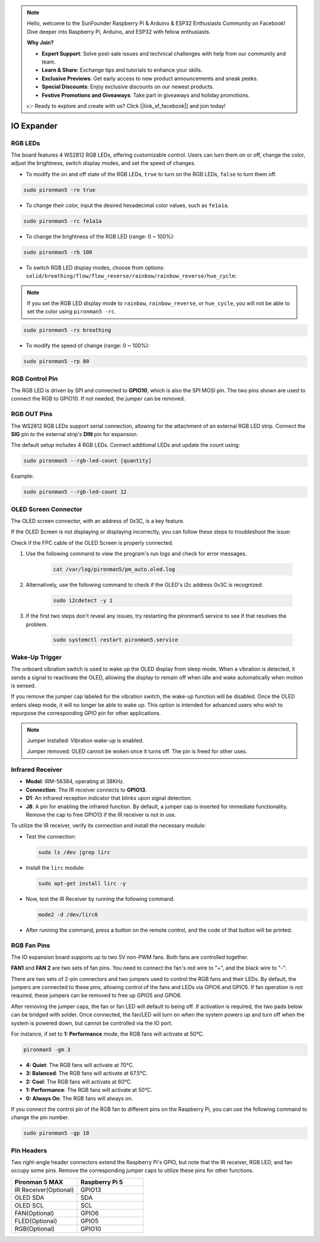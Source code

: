 .. note::

    Hello, welcome to the SunFounder Raspberry Pi & Arduino & ESP32 Enthusiasts Community on Facebook! Dive deeper into Raspberry Pi, Arduino, and ESP32 with fellow enthusiasts.

    **Why Join?**

    - **Expert Support**: Solve post-sale issues and technical challenges with help from our community and team.
    - **Learn & Share**: Exchange tips and tutorials to enhance your skills.
    - **Exclusive Previews**: Get early access to new product announcements and sneak peeks.
    - **Special Discounts**: Enjoy exclusive discounts on our newest products.
    - **Festive Promotions and Giveaways**: Take part in giveaways and holiday promotions.

    👉 Ready to explore and create with us? Click [|link_sf_facebook|] and join today!

IO Expander
================

RGB LEDs
------------

.. image:: img/io_board_rgb.png

The board features 4 WS2812 RGB LEDs, offering customizable control. Users can turn them on or off, change the color, adjust the brightness, switch display modes, and set the speed of changes.

* To modify the on and off state of the RGB LEDs, ``true`` to turn on the RGB LEDs, ``false`` to turn them off.

.. code-block:: shell

  sudo pironman5 -re true

* To change their color, input the desired hexadecimal color values, such as ``fe1a1a``.

.. code-block:: shell

  sudo pironman5 -rc fe1a1a

* To change the brightness of the RGB LED (range: 0 ~ 100%):

.. code-block:: shell

  sudo pironman5 -rb 100

* To switch RGB LED display modes, choose from options: ``solid/breathing/flow/flow_reverse/rainbow/rainbow_reverse/hue_cycle``:

.. note::

  If you set the RGB LED display mode to ``rainbow``, ``rainbow_reverse``, or ``hue_cycle``, you will not be able to set the color using ``pironman5 -rc``.

.. code-block:: shell

  sudo pironman5 -rs breathing

* To modify the speed of change (range: 0 ~ 100%):

.. code-block:: shell

  sudo pironman5 -rp 80





RGB Control Pin
-------------------------

The RGB LED is driven by SPI and connected to **GPIO10**, which is also the SPI MOSI pin. The two pins shown are used to connect the RGB to GPIO10. If not needed, the jumper can be removed.

  .. image:: img/io_board_rgb_pin.png

RGB OUT Pins
-------------------------

.. image:: img/io_board_rgb_out.png

The WS2812 RGB LEDs support serial connection, allowing for the attachment of an external RGB LED strip. Connect the **SIG** pin to the external strip's **DIN** pin for expansion.

The default setup includes 4 RGB LEDs. Connect additional LEDs and update the count using:

.. code-block:: shell

  sudo pironman5 --rgb-led-count [quantity]

Example:

.. code-block:: shell

  sudo pironman5 --rgb-led-count 12



OLED Screen Connector
----------------------------

The OLED screen connector, with an address of 0x3C, is a key feature.

.. image:: img/io_board_oled.png

If the OLED Screen is not displaying or displaying incorrectly, you can follow these steps to troubleshoot the issue:

Check if the FPC cable of the OLED Screen is properly connected.

#. Use the following command to view the program's run logs and check for error messages.

    .. code-block:: shell

        cat /var/log/pironman5/pm_auto.oled.log

#. Alternatively, use the following command to check if the OLED's i2c address 0x3C is recognized:
    
    .. code-block:: shell
        
        sudo i2cdetect -y 1

#. If the first two steps don't reveal any issues, try restarting the pironman5 service to see if that resolves the problem.


    .. code-block:: shell

        sudo systemctl restart pironman5.service


Wake-Up Trigger
-------------------------

.. image:: img/io_board_vib.png

The onboard vibration switch is used to wake up the OLED display from sleep mode. When a vibration is detected, it sends a signal to reactivate the OLED, allowing the display to remain off when idle and wake automatically when motion is sensed.

If you remove the jumper cap labeled for the vibration switch, the wake-up function will be disabled. Once the OLED enters sleep mode, it will no longer be able to wake up. This option is intended for advanced users who wish to repurpose the corresponding GPIO pin for other applications.

.. note::

  Jumper installed: Vibration wake-up is enabled.

  Jumper removed: OLED cannot be woken once it turns off. The pin is freed for other uses.



Infrared Receiver
---------------------------

.. image:: img/io_board_receiver.png

* **Model**: IRM-56384, operating at 38KHz.
* **Connection**: The IR receiver connects to **GPIO13**.
* **D1**: An infrared reception indicator that blinks upon signal detection.
* **J8**: A pin for enabling the infrared function. By default, a jumper cap is inserted for immediate functionality. Remove the cap to free GPIO13 if the IR receiver is not in use.

To utilize the IR receiver, verify its connection and install the necessary module:

* Test the connection:

  .. code-block:: shell

    sudo ls /dev |grep lirc

* Install the ``lirc`` module:

  .. code-block:: shell

    sudo apt-get install lirc -y

* Now, test the IR Receiver by running the following command. 

  .. code-block:: shell

    mode2 -d /dev/lirc0

* After running the command, press a button on the remote control, and the code of that button will be printed.


RGB Fan Pins
---------------

The IO expansion board supports up to two 5V non-PWM fans. Both fans are controlled together. 

**FAN1** and **FAN 2** are two sets of fan pins. You need to connect the fan's red wire to "+", and the black wire to "-".

.. image:: img/io_board_fan.png

There are two sets of 2-pin connectors and two jumpers used to control the RGB fans and their LEDs. 
By default, the jumpers are connected to these pins, allowing control of the fans and LEDs via GPIO6 and GPIO5. 
If fan operation is not required, these jumpers can be removed to free up GPIO5 and GPIO6.

.. image:: img/io_board_fan_j9.png


After removing the jumper caps, the fan or fan LED will default to being off. 
If activation is required, the two pads below can be bridged with solder. 
Once connected, the fan/LED will turn on when the system powers up and turn off when the system is powered down, 
but cannot be controlled via the IO port.

.. image:: img/io_board_fan_hanpan.png

.. **D2** is a fan signal indicator that lights up when the fan is active.

.. .. image:: img/io_board_fan_d2.png

.. You can use command to configure the operating mode of the two RGB fans. These modes determine the conditions under which the RGB fans will activate.

For instance, if set to **1: Performance** mode, the RGB fans will activate at 50°C.

.. code-block:: shell

  pironman5 -gm 3

* **4: Quiet**: The RGB fans will activate at 70°C.
* **3: Balanced**: The RGB fans will activate at 67.5°C.
* **2: Cool**: The RGB fans will activate at 60°C.
* **1: Performance**: The RGB fans will activate at 50°C.
* **0: Always On**: The RGB fans will always on.

If you connect the control pin of the RGB fan to different pins on the Raspberry Pi, you can use the following command to change the pin number.

.. code-block:: shell

  sudo pironman5 -gp 18

Pin Headers
--------------

.. image:: img/io_board_pin_header.png

Two right-angle header connectors extend the Raspberry Pi's GPIO, but note that the IR receiver, RGB LED, and fan occupy some pins. Remove the corresponding jumper caps to utilize these pins for other functions.

.. list-table:: 
  :widths: 25 25
  :header-rows: 1

  * - Pironman 5 MAX
    - Raspberry Pi 5
  * - IR Receiver(Optional)
    - GPIO13
  * - OLED SDA
    - SDA
  * - OLED SCL
    - SCL
  * - FAN(Optional)
    - GPIO6
  * - FLED(Optional)
    - GPIO5  
  * - RGB(Optional)
    - GPIO10
